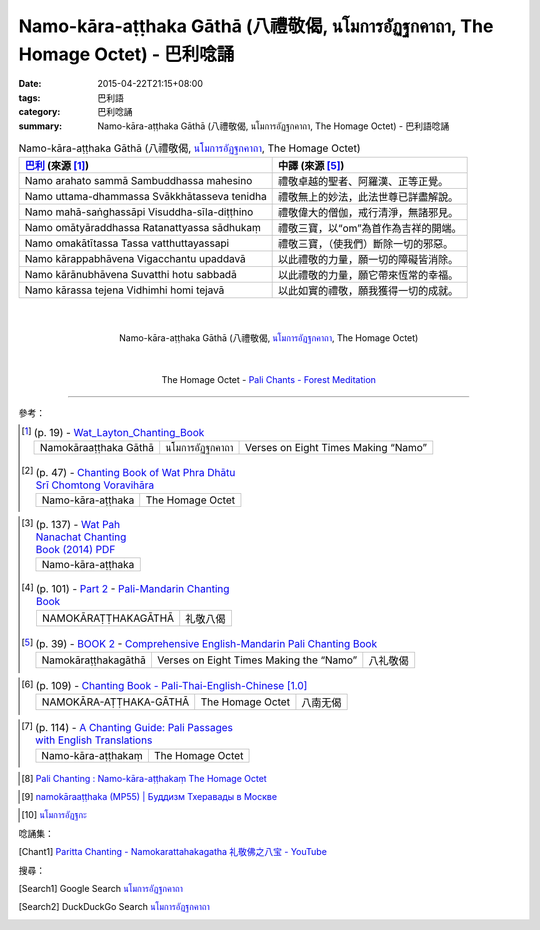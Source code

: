 Namo-kāra-aṭṭhaka Gāthā (八禮敬偈, นโมการอัฏฐกคาถา, The Homage Octet) - 巴利唸誦
################################################################################

:date: 2015-04-22T21:15+08:00
:tags: 巴利語
:category: 巴利唸誦
:summary: Namo-kāra-aṭṭhaka Gāthā (八禮敬偈, นโมการอัฏฐกคาถา, The Homage Octet) - 巴利語唸誦


.. list-table:: Namo-kāra-aṭṭhaka Gāthā (八禮敬偈, `นโมการอัฏฐกคาถา`_, The Homage Octet)
   :header-rows: 1
   :class: table-syntax-diff

   * - `巴利`_ (來源 [1]_)

     - 中譯 (來源 [5]_)

   * - Namo arahato sammā Sambuddhassa mahesino

     - 禮敬卓越的聖者、阿羅漢、正等正覺。

   * - Namo uttama-dhammassa Svākkhātasseva tenidha

     - 禮敬無上的妙法，此法世尊已詳盡解說。

   * - Namo mahā-saṅghassāpi Visuddha-sīla-diṭṭhino

     - 禮敬偉大的僧伽，戒行清淨，無諸邪見。

   * - Namo omātyāraddhassa Ratanattyassa sādhukaṃ

     - 禮敬三寶，以“om”為首作為吉祥的開端。

   * - Namo omakātītassa Tassa vatthuttayassapi

     - 禮敬三寶，（使我們）斷除一切的邪惡。

   * - Namo kārappabhāvena Vigacchantu upaddavā

     - 以此禮敬的力量，願一切的障礙皆消除。

   * - Namo kārānubhāvena Suvatthi hotu sabbadā

     - 以此禮敬的力量，願它帶來恆常的幸福。

   * - Namo kārassa tejena Vidhimhi homi tejavā

     - 以此如實的禮敬，願我獲得一切的成就。

|
|

.. container:: align-center video-container

  .. raw:: html

    <iframe width="560" height="315" src="https://www.youtube.com/embed/0LughpI5fbI" frameborder="0" allowfullscreen></iframe>

.. container:: align-center video-container-description

  Namo-kāra-aṭṭhaka Gāthā (八禮敬偈, `นโมการอัฏฐกคาถา`_, The Homage Octet)

|
|

.. container:: align-center video-container

  .. raw:: html

    <audio controls>
      <source src="/7rsk9vjkm4p8z5xrdtqc/audio/ForestMeditation/04namokara-atthaka.mp3" type="audio/mpeg">
      Your browser does not support the audio element.
    </audio>

.. container:: align-center video-container-description

  The Homage Octet - `Pali Chants - Forest Meditation`_

----

參考：

..
 .. list-table:: (p. 14) -
   `PART 1 <http://methika.com/wp-content/uploads/2009/09/palienglishthaichantingbook-1.pdf>`_ -
   `Thai-Pali-English Chanting Book <http://methika.com/chanting-book/>`_
   :header-rows: 0
   * - SANGHĀNUSSATI
     - Recollection on the Sangha

.. [1]
 .. list-table:: (p. 19) -
   `Wat_Layton_Chanting_Book <http://www.watlayton.org/attachments/view/?attach_id=16856>`_
   :header-rows: 0

   * - Namokāraaṭṭhaka Gāthā
     - นโมการอัฏฐกคาถา
     - Verses on Eight Times Making “Namo”

.. [2]
 .. list-table:: (p. 47) -
   `Chanting Book of Wat Phra Dhātu Srī Chomtong Voravihāra <http://vipassanasangha.free.fr/ChantingBook.pdf>`_
   :header-rows: 0

   * - Namo-kāra-aṭṭhaka
     - The Homage Octet

..
   `Wat Nong Pah Pong Chanting Book (Pali - Thai, romanized) <http://mahanyano.blogspot.com/2012/03/chanting-book.html>`_
   (`PDF <https://docs.google.com/file/d/0B3rNKttyXDClQ1RDTDJnXzRUUjJweE5TcWRnZWdIUQ/edit>`__)

.. [3]
 .. list-table:: (p. 137) -
   `Wat Pah Nanachat Chanting Book (2014) PDF <https://www.dropbox.com/s/e7k4vf4j8jeotso/Buddhist%20Chanting%20Pali%20English%20with%20cover.pdf?dl=0>`_
   :header-rows: 0

   * - Namo-kāra-aṭṭhaka

.. [4]
 .. list-table:: (p. 101) -
   `Part 2 <http://methika.com/wp-content/uploads/2009/09/pali-chinese-chantingbook-part2.pdf>`__ -
   `Pali-Mandarin Chanting Book <http://methika.com/pali-mandarin-chanting-book/>`_
   :header-rows: 0

   * - NAMOKĀRAṬṬHAKAGĀTHĀ
     - 礼敬八偈

.. [5]
 .. list-table:: (p. 39) -
   `BOOK 2 <http://methika.com/wp-content/uploads/2010/01/Book2.PDF>`_ -
   `Comprehensive English-Mandarin Pali Chanting Book <http://methika.com/comprehensive-english-mandarin-chanting-book/>`_
   :header-rows: 0

   * - Namokāraṭṭhakagāthā
     - Verses on Eight Times Making the “Namo”
     - 八礼敬偈

.. `5-Evening.pdf <https://onedrive.live.com/view.aspx?cid=A88AE0574C8756AE&resid=A88AE0574C8756AE%211479&qt=sharedby&app=WordPdf>`_ -
   `佛教朝暮课诵第七版 <https://skydrive.live.com/?cid=a88ae0574c8756ae#cid=A88AE0574C8756AE&id=A88AE0574C8756AE%21353>`_

.. [6]
 .. list-table:: (p. 109) -
   `Chanting Book - Pali-Thai-English-Chinese [1.0] <http://www.nirotharam.com/book/English-ChineseChantingbook1.pdf>`_
   :header-rows: 0

   * - NAMOKĀRA-AṬṬHAKA-GĀTHĀ
     - The Homage Octet
     - 八南无偈

.. `Daily Contemplation - Pali-Thai-English-Chinese Chanting Book 2 <http://www.nirotharam.com/book/English-ChineseChantingbook2.pdf>`_

.. `朝のお経（僧侶編） - タイ仏教 <http://mixi.jp/view_bbs.pl?comm_id=568167&id=57820764>`_

.. `巴英中對照-課誦 <http://www.dhammatalks.org/Dhamma/Chanting/Verses2.htm>`_

..
 .. list-table:: (p. 474) -
   `上座部佛教唸誦集 - 瑪欣德尊者 編譯 <http://www.dhammatalks.net/Chinese/Bhikkhu_Mahinda-Puja.pdf>`_
   :header-rows: 0
   * - Abhaya gāthā
     - 無畏偈

.. `Chanting: Morning & Evening Chanting, Reflections, Formal Requests <http://saranaloka.org/wp-content/uploads/2012/10/Chanting-Book.pdf>`_

.. [7]
 .. list-table:: (p. 114) -
   `A Chanting Guide: Pali Passages with English Translations <http://www.dhammatalks.org/Archive/Writings/ChantingGuideWithIndex.pdf>`_
   :header-rows: 0

   * - Namo-kāra-aṭṭhakaṃ
     - The Homage Octet

.. `Pali Chants - Forest Meditation <http://forestmeditation.com/audio/audio.html>`__

..
 .. list-table:: (p. 25) -
   `Samatha Chanting Book <http://www.bahaistudies.net/asma/samatha4.pdf>`_
   (`Chanting Book on Scribd <http://www.scribd.com/doc/122173534/sambuddhe>`_)
   :header-rows: 0
   * - MORAPARITTA
     - The Peacock Paritta

.. `สวดมนต์วัดญาณรังษี หน้า 1-20 <http://watpradhammajak.blogspot.com/2012/07/1-20.html>`_

.. [8] `Pali Chanting : Namo-kāra-aṭṭhakaṃ   The Homage Octet <http://4palichant101.blogspot.com/2013/01/namo-kara-atthakam-homage-octet.html>`_

.. `上座部パーリ語常用経典集（パリッタ）－真言宗泉涌寺派大本山 法楽寺－<http://www.horakuji.hello-net.info/BuddhaSasana/Theravada/index.htm>`_

.. [9] `namokāraaṭṭhaka (MP55) | Буддизм Тхеравады в Москве <http://www.theravada.su/node/895>`_

.. `buddhist dhamma: 10 อัคคัปปะสาทะสูตร  : Aggappasadasuttagāthā  : <http://dhammachanting.blogspot.com/2012/08/10-aggappasadasuttagatha.html>`_

.. `AN 4.34: Aggap­pasā­da­sutta (Pāli) - Catukka Nipāta - SuttaCentral <http://suttacentral.net/pi/an4.34>`_

.. [10] `นโมการอัฏฐกะ <http://www.jomthong.org/prayer-for-evening/%E0%B8%99%E0%B9%82%E0%B8%A1%E0%B8%81%E0%B8%B2%E0%B8%A3%E0%B8%AD%E0%B8%B1%E0%B8%8F%E0%B8%90%E0%B8%81%E0%B8%B0.html>`_

唸誦集：

.. [Chant1] `Paritta Chanting - Namokarattahakagatha 礼敬佛之八宝 - YouTube <https://www.youtube.com/watch?v=0LughpI5fbI>`_


搜尋：

.. [Search1] Google Search `นโมการอัฏฐกคาถา <https://www.google.com/search?q=%E0%B8%99%E0%B9%82%E0%B8%A1%E0%B8%81%E0%B8%B2%E0%B8%A3%E0%B8%AD%E0%B8%B1%E0%B8%8F%E0%B8%90%E0%B8%81%E0%B8%84%E0%B8%B2%E0%B8%96%E0%B8%B2>`__

.. [Search2] DuckDuckGo Search `นโมการอัฏฐกคาถา <https://duckduckgo.com/?q=%E0%B8%99%E0%B9%82%E0%B8%A1%E0%B8%81%E0%B8%B2%E0%B8%A3%E0%B8%AD%E0%B8%B1%E0%B8%8F%E0%B8%90%E0%B8%81%E0%B8%84%E0%B8%B2%E0%B8%96%E0%B8%B2>`__



.. _นโมการอัฏฐกคาถา: http://www.jomthong.org/prayer-for-evening/%E0%B8%99%E0%B9%82%E0%B8%A1%E0%B8%81%E0%B8%B2%E0%B8%A3%E0%B8%AD%E0%B8%B1%E0%B8%8F%E0%B8%90%E0%B8%81%E0%B8%B0.html

.. _Pali Chants - Forest Meditation: http://forestmeditation.com/audio/audio.html

.. _Pali Chants | dhammatalks.org: http://www.dhammatalks.org/chant_index.html

.. _巴利: http://zh.wikipedia.org/zh-tw/%E5%B7%B4%E5%88%A9%E8%AF%AD
